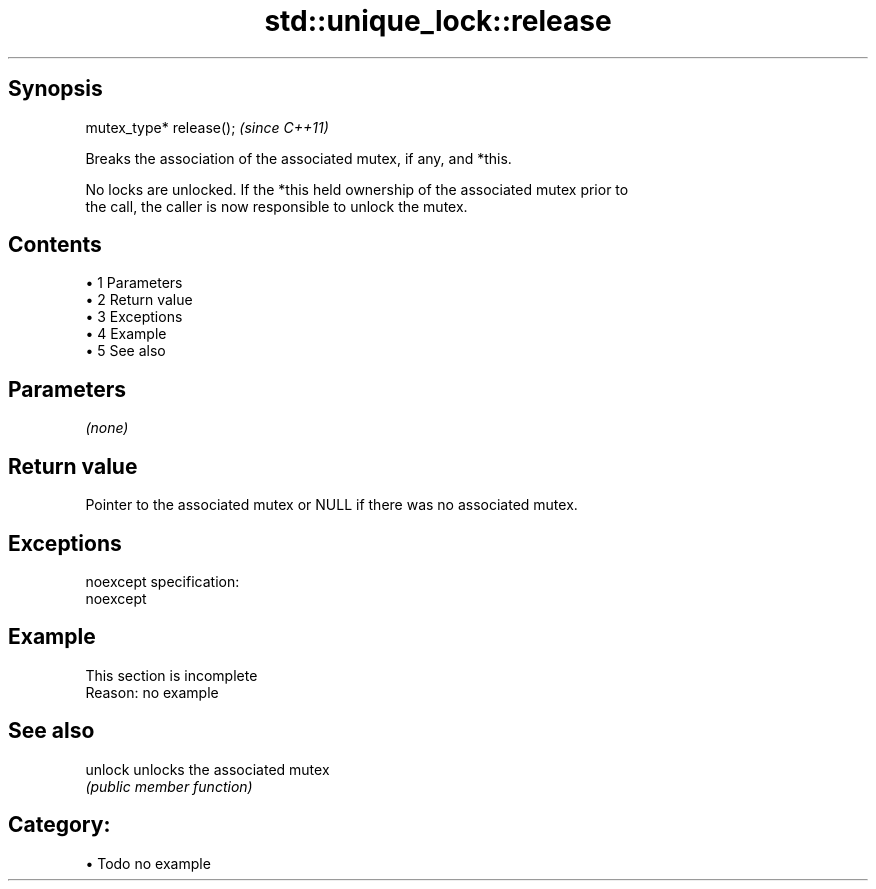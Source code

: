 .TH std::unique_lock::release 3 "Apr 19 2014" "1.0.0" "C++ Standard Libary"
.SH Synopsis
   mutex_type* release();  \fI(since C++11)\fP

   Breaks the association of the associated mutex, if any, and *this.

   No locks are unlocked. If the *this held ownership of the associated mutex prior to
   the call, the caller is now responsible to unlock the mutex.

.SH Contents

     • 1 Parameters
     • 2 Return value
     • 3 Exceptions
     • 4 Example
     • 5 See also

.SH Parameters

   \fI(none)\fP

.SH Return value

   Pointer to the associated mutex or NULL if there was no associated mutex.

.SH Exceptions

   noexcept specification:  
   noexcept
     

.SH Example

    This section is incomplete
    Reason: no example

.SH See also

   unlock unlocks the associated mutex
          \fI(public member function)\fP

.SH Category:

     • Todo no example
